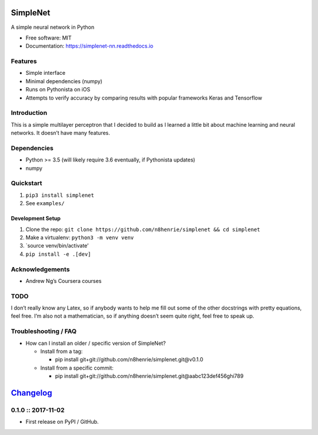 SimpleNet
=========

|Build Status|

A simple neural network in Python

-  Free software: MIT
-  Documentation: https://simplenet-nn.readthedocs.io

Features
--------

-  Simple interface
-  Minimal dependencies (numpy)
-  Runs on Pythonista on iOS
-  Attempts to verify accuracy by comparing results with popular
   frameworks Keras and Tensorflow

Introduction
------------

This is a simple multilayer perceptron that I decided to build as I
learned a little bit about machine learning and neural networks. It
doesn’t have many features.

Dependencies
------------

-  Python >= 3.5 (will likely require 3.6 eventually, if Pythonista
   updates)
-  numpy

Quickstart
----------

1. ``pip3 install simplenet``
2. See ``examples/``

Development Setup
~~~~~~~~~~~~~~~~~

1. Clone the repo:
   ``git clone https://github.com/n8henrie/simplenet && cd simplenet``
2. Make a virtualenv: ``python3 -m venv venv``
3. \`source venv/bin/activate’
4. ``pip install -e .[dev]``

Acknowledgements
----------------

-  Andrew Ng’s Coursera courses

TODO
----

I don’t really know any Latex, so if anybody wants to help me fill out
some of the other docstrings with pretty equations, feel free. I’m also
not a mathematician, so if anything doesn’t seem quite right, feel free
to speak up.

Troubleshooting / FAQ
---------------------

-  How can I install an older / specific version of SimpleNet?

   -  Install from a tag:

      -  pip install git+git://github.com/n8henrie/simplenet.git@v0.1.0

   -  Install from a specific commit:

      -  pip install
         git+git://github.com/n8henrie/simplenet.git@aabc123def456ghi789

.. |Build Status| image:: https://travis-ci.org/n8henrie/simplenet.svg?branch=master
   :target: https://travis-ci.org/n8henrie/simplenet


`Changelog <https://keepachangelog.com>`__
==========================================

0.1.0 :: 2017-11-02
-------------------

-  First release on PyPI / GitHub.


